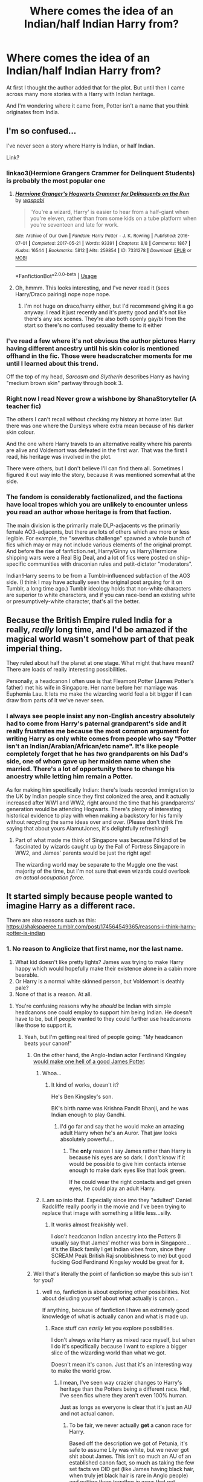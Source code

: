 #+TITLE: Where comes the idea of an Indian/half Indian Harry from?

* Where comes the idea of an Indian/half Indian Harry from?
:PROPERTIES:
:Author: Melereth
:Score: 14
:DateUnix: 1543313659.0
:DateShort: 2018-Nov-27
:END:
At first I thought the author added that for the plot. But until then I came across many more stories with a Harry with Indian heritage.

And I'm wondering where it came from, Potter isn't a name that you think originates from India.


** I'm so confused...

I've never seen a story where Harry is Indian, or half Indian.

Link?
:PROPERTIES:
:Author: looking4abook
:Score: 25
:DateUnix: 1543315483.0
:DateShort: 2018-Nov-27
:END:

*** linkao3(Hermione Grangers Crammer for Delinquent Students) is probably the most popular one
:PROPERTIES:
:Author: natus92
:Score: 7
:DateUnix: 1543319103.0
:DateShort: 2018-Nov-27
:END:

**** [[https://archiveofourown.org/works/7331278][*/Hermione Granger's Hogwarts Crammer for Delinquents on the Run/*]] by [[https://www.archiveofourown.org/users/waspabi/pseuds/waspabi][/waspabi/]]

#+begin_quote
  'You're a wizard, Harry' is easier to hear from a half-giant when you're eleven, rather than from some kids on a tube platform when you're seventeen and late for work.
#+end_quote

^{/Site/:} ^{Archive} ^{of} ^{Our} ^{Own} ^{*|*} ^{/Fandom/:} ^{Harry} ^{Potter} ^{-} ^{J.} ^{K.} ^{Rowling} ^{*|*} ^{/Published/:} ^{2016-07-01} ^{*|*} ^{/Completed/:} ^{2017-05-21} ^{*|*} ^{/Words/:} ^{93391} ^{*|*} ^{/Chapters/:} ^{8/8} ^{*|*} ^{/Comments/:} ^{1867} ^{*|*} ^{/Kudos/:} ^{16544} ^{*|*} ^{/Bookmarks/:} ^{5812} ^{*|*} ^{/Hits/:} ^{259854} ^{*|*} ^{/ID/:} ^{7331278} ^{*|*} ^{/Download/:} ^{[[https://archiveofourown.org/downloads/wa/waspabi/7331278/Hermione%20Grangers%20Hogwarts.epub?updated_at=1542695306][EPUB]]} ^{or} ^{[[https://archiveofourown.org/downloads/wa/waspabi/7331278/Hermione%20Grangers%20Hogwarts.mobi?updated_at=1542695306][MOBI]]}

--------------

*FanfictionBot*^{2.0.0-beta} | [[https://github.com/tusing/reddit-ffn-bot/wiki/Usage][Usage]]
:PROPERTIES:
:Author: FanfictionBot
:Score: 4
:DateUnix: 1543319127.0
:DateShort: 2018-Nov-27
:END:


**** Oh, hmmm. This looks interesting, and I've never read it (sees Harry/Draco pairing) nope nope nope.
:PROPERTIES:
:Author: LocalMadman
:Score: 4
:DateUnix: 1543335920.0
:DateShort: 2018-Nov-27
:END:

***** I'm not huge on draco/harry either, but I'd recommend giving it a go anyway. I read it just recently and it's pretty good and it's not like there's any sex scenes. They're also both openly gay/bi from the start so there's no confused sexuality theme to it either
:PROPERTIES:
:Author: TheCuddlyCanons
:Score: 1
:DateUnix: 1543341790.0
:DateShort: 2018-Nov-27
:END:


*** I've read a few where it's not obvious the author pictures Harry having different ancestry until his skin color is mentioned offhand in the fic. Those were headscratcher moments for me until I learned about this trend.

Off the top of my head, /Sarcasm and Slytherin/ describes Harry as having "medium brown skin" partway through book 3.
:PROPERTIES:
:Author: chiruochiba
:Score: 6
:DateUnix: 1543330756.0
:DateShort: 2018-Nov-27
:END:


*** Right now I read Never grow a wishbone by ShanaStoryteller (A teacher fic)

The others I can't recall without checking my history at home later. But there was one where the Dursleys where extra mean because of his darker skin colour.

And the one where Harry travels to an alternative reality where his parents are alive and Voldemort was defeated in the first war. That was the first I read, his heritage was involved in the plot.

There were others, but I don't believe I'll can find them all. Sometimes I figured it out way into the story, because it was mentioned somewhat at the side.
:PROPERTIES:
:Author: Melereth
:Score: 5
:DateUnix: 1543316325.0
:DateShort: 2018-Nov-27
:END:


*** The fandom is considerably factionalized, and the factions have local tropes which you are unlikely to encounter unless you read an author whose heritage is from that faction.

The main division is the primarily male DLP-adjacents vs the primarily female AO3-adjacents, but there are lots of others which are more or less legible. For example, the "severitus challenge" spawned a whole bunch of fics which may or may not include various elements of the original prompt. And before the rise of fanfiction.net, Harry/Ginny vs Harry/Hermione shipping wars were a Real Big Deal, and a lot of fics were posted on ship-specific communities with draconian rules and petit-dictator "moderators".

Indian!Harry seems to be from a Tumblr-influenced subfaction of the AO3 side. (I think I may have actually seen the original post arguing for it on Tumblr, a long time ago.) Tumblr ideology holds that non-white characters are superior to white characters, and if you can race-bend an existing white or presumptively-white character, that's all the better.
:PROPERTIES:
:Author: VenditatioDelendaEst
:Score: 2
:DateUnix: 1543465520.0
:DateShort: 2018-Nov-29
:END:


** Because the British Empire ruled India for a really, /really/ long time, and I'd be amazed if the magical world wasn't somehow part of that peak imperial thing.

They ruled about half the planet at one stage. What might that have meant? There are loads of really interesting possibilities.

Personally, a headcanon I often use is that Fleamont Potter (James Potter's father) met his wife in Singapore. Her name before her marriage was Euphemia Lau. It lets me make the wizarding world feel a bit bigger if I can draw from parts of it we've never seen.
:PROPERTIES:
:Author: AlamutJones
:Score: 43
:DateUnix: 1543316427.0
:DateShort: 2018-Nov-27
:END:

*** I always see people insist any non-English ancestry absolutely had to come from Harry's paternal grandparent's side and it really frustrates me because the most common argument for writing Harry as only white comes from people who say "Potter isn't an Indian/Arabian/African/etc name". It's like people completely forget that he has /two/ grandparents on his Dad's side, one of whom gave up her maiden name when she married. There's a lot of opportunity there to change his ancestry while letting him remain a Potter.

As for making him specifically Indian: there's loads recorded immigration to the UK by Indian people since they first colonized the area, and it actually increased after WW1 and WW2, right around the time that his grandparents' generation would be attending Hogwarts. There's plenty of interesting historical evidence to play with when making a backstory for his family without recycling the same ideas over and over. (Please don't think I'm saying that about yours AlamutJones, it's delightfully refreshing!)
:PROPERTIES:
:Author: paragon_falcon
:Score: 16
:DateUnix: 1543342279.0
:DateShort: 2018-Nov-27
:END:

**** Part of what made me think of Singapore was because I'd kind of be fascinated by wizards caught up by the Fall of Fortress Singapore in WW2, and James' parents would be just the right age!

The wizarding world may be separate to the Muggle one the vast majority of the time, but I'm not sure that even wizards could overlook /an actual occupation force/.
:PROPERTIES:
:Author: AlamutJones
:Score: 3
:DateUnix: 1543354526.0
:DateShort: 2018-Nov-28
:END:


** It started simply because people wanted to imagine Harry as a different race.

There are also reasons such as this: [[https://shakspaeree.tumblr.com/post/174564549365/reasons-i-think-harry-potter-is-indian]]
:PROPERTIES:
:Author: Pudpop
:Score: 23
:DateUnix: 1543314893.0
:DateShort: 2018-Nov-27
:END:

*** 1. No reason to Anglicize that first name, nor the last name.
2. What kid doesn't like pretty lights? James was trying to make Harry happy which would hopefully make their existence alone in a cabin more bearable.
3. Or Harry is a normal white skinned person, but Voldemort is deathly pale?
4. None of that is a reason. At all.
:PROPERTIES:
:Author: RedKorss
:Score: -22
:DateUnix: 1543316594.0
:DateShort: 2018-Nov-27
:END:

**** You're confusing reasons why he /should/ be Indian with simple headcanons one could employ to support him being Indian. He doesn't have to be, but if people wanted to they could further use headcanons like those to support it.
:PROPERTIES:
:Author: Pudpop
:Score: 24
:DateUnix: 1543316774.0
:DateShort: 2018-Nov-27
:END:

***** Yeah, but I'm getting real tired of people going: "My headcanon beats your canon!"
:PROPERTIES:
:Author: RedKorss
:Score: -15
:DateUnix: 1543316861.0
:DateShort: 2018-Nov-27
:END:

****** On the other hand, the Anglo-Indian actor Ferdinand Kingsley [[https://c8.alamy.com/comp/HH2PPJ/jan-10-2017-ferdinand-kingsley-attending-cirque-du-soleil-amaluna-HH2PPJ.jpg][would make one hell of a good James Potter]].
:PROPERTIES:
:Author: AlamutJones
:Score: 9
:DateUnix: 1543318884.0
:DateShort: 2018-Nov-27
:END:

******* Whoa...
:PROPERTIES:
:Author: ChibzyDaze
:Score: 3
:DateUnix: 1543320674.0
:DateShort: 2018-Nov-27
:END:

******** It kind of works, doesn't it?

He's Ben Kingsley's son.

BK's birth name was Krishna Pandit Bhanji, and he was Indian enough to play Gandhi.
:PROPERTIES:
:Author: AlamutJones
:Score: 2
:DateUnix: 1543320936.0
:DateShort: 2018-Nov-27
:END:

********* I'd go far and say that he would make an amazing adult Harry when he's an Auror. That jaw looks absolutely powerful...
:PROPERTIES:
:Author: ChibzyDaze
:Score: 1
:DateUnix: 1543321176.0
:DateShort: 2018-Nov-27
:END:

********** The *only* reason I say James rather than Harry is because his eyes are so dark. I don't know if it would be possible to give him contacts intense enough to make dark eyes like that look green.

If he could wear the right contacts and get green eyes, he could play an adult Harry.
:PROPERTIES:
:Author: AlamutJones
:Score: 1
:DateUnix: 1543321474.0
:DateShort: 2018-Nov-27
:END:


******* I..am so into that. Especially since imo they "adulted" Daniel Radcliffe really poorly in the movie and I've been trying to replace that image with something a little less...silly.
:PROPERTIES:
:Author: elemonated
:Score: 1
:DateUnix: 1543331457.0
:DateShort: 2018-Nov-27
:END:

******** It works almost freakishly well.

I /don't/ headcanon Indian ancestry into the Potters (I usually say that James' mother was born in Singapore...it's the Black family I get Indian vibes from, since they SCREAM Peak British Raj snobbishness to me) but good fucking God Ferdinand Kingsley would be great for it.
:PROPERTIES:
:Author: AlamutJones
:Score: 2
:DateUnix: 1543355112.0
:DateShort: 2018-Nov-28
:END:


****** Well that's literally the point of fanfiction so maybe this sub isn't for you?
:PROPERTIES:
:Author: Pudpop
:Score: 13
:DateUnix: 1543318230.0
:DateShort: 2018-Nov-27
:END:

******* well no, fanfiction is about exploring other possibilities. Not about deluding yourself about what actually is canon...

If anything, because of fanfiction I have an extremely good knowledge of what is actually canon and what is made up.
:PROPERTIES:
:Author: Frix
:Score: -5
:DateUnix: 1543320335.0
:DateShort: 2018-Nov-27
:END:

******** Race stuff can /easily/ let you explore possibilities.

I don't always write Harry as mixed race myself, but when I do it's specifically because I want to explore a bigger slice of the wizarding world than what we got.

Doesn't mean it's canon. Just that it's an interesting way to make the world grow.
:PROPERTIES:
:Author: AlamutJones
:Score: 10
:DateUnix: 1543321240.0
:DateShort: 2018-Nov-27
:END:

********* I mean, I've seen way crazier changes to Harry's heritage than the Potters being a different race. Hell, I've seen fics where they aren't even 100% human.

Just as longs as everyone is clear that it's just an AU and not actual canon.
:PROPERTIES:
:Author: Frix
:Score: -5
:DateUnix: 1543323786.0
:DateShort: 2018-Nov-27
:END:

********** To be fair, we never actually *get* a canon race for Harry.

Based off the description we got of Petunia, it's safe to assume Lily was white, but we never got shit about James. This isn't so much an AU of an established canon fact, so much as taking the few set facts we DID get (like James having black hair, when truly jet black hair is rare in Anglo people) and putting them together in ways that not everyone would.
:PROPERTIES:
:Author: AlamutJones
:Score: 11
:DateUnix: 1543326563.0
:DateShort: 2018-Nov-27
:END:


********** Are you really making an equivalency between Harry being a different race and him not being fully human? Because that is a gross, racist, comparison but also seems to fit with the rest of your posts in this thread so....
:PROPERTIES:
:Author: Buffy11bnl
:Score: -8
:DateUnix: 1543344105.0
:DateShort: 2018-Nov-27
:END:

*********** Oh come on. [[/u/Frix][u/Frix]] didn't say that at all, and you know it.

Frix said: "it's not outside the realm of possibility for harry to be non-white; other stories have gone so far as to make him non-human."

They're saying that changing the skin tone of the character (assuming HP is canonically white) is not as major a change. But - /assuming he's canonically white -/ it is still a change. Frix isn't even giving their opinion on whether or not it's a good change, you're just taking the observation itself as confirmation that Frix thinks it's bad.

It's not even unreasonable to assume that he's canonically white. JK Rowling herself picked out Daniel Radcliffe to play HP; you can't really argue against the fact that he has pale skin.

I don't even give a shit about what color a cast member is, but don't show off your ignorance like it's something to be proud of.
:PROPERTIES:
:Author: PterodactylFunk
:Score: 6
:DateUnix: 1543353428.0
:DateShort: 2018-Nov-28
:END:

************ Actually I don't know it and that's why I asked - I've seen some shitty attitudes in this thread regarding the /possibility/ that Harry's not 100% white and this seemed like one of them - thanks for your super helpful reply though.
:PROPERTIES:
:Author: Buffy11bnl
:Score: 1
:DateUnix: 1543357025.0
:DateShort: 2018-Nov-28
:END:


******* I guess Cho is French and Sue is Italian.
:PROPERTIES:
:Author: RedKorss
:Score: -9
:DateUnix: 1543318588.0
:DateShort: 2018-Nov-27
:END:

******** Cho's Scottish apparently, so.

Neither of those exempt them from also being Chinese...
:PROPERTIES:
:Author: elemonated
:Score: 13
:DateUnix: 1543331314.0
:DateShort: 2018-Nov-27
:END:


******** Great, if you write a fanfiction with that be sure you post it here.
:PROPERTIES:
:Author: Pudpop
:Score: 7
:DateUnix: 1543318797.0
:DateShort: 2018-Nov-27
:END:


****** I don't recall anywhere in the books where JKR specifically said Harry was white, so this is a rather ironic argument.

We all know the reason people make Harry Indian or Hermione black is because they want to see characters like themselves. And maybe the books don't 100% support that, but who cares? It's not hurting anyone, and if it helps someone find representation in a series and genre that's rather devoid of it, cool.

Fanfiction and headcanons don't need to make perfect sense alongside canon. If you don't like the changes a specific fanfic/headcanon made, dont read it. That's kinda the cardinal rule of fanfic, and I think it's been somewhat forgotten in recent years.
:PROPERTIES:
:Author: InterminableSnowman
:Score: 8
:DateUnix: 1543321149.0
:DateShort: 2018-Nov-27
:END:

******* Well, when author's only put carte blanche warnings on their profiles and none whatsoever on their fics, kinda makes you tired of running into them. Or none anywhere. Yes, the [[https://FF.net][FF.net]] synopsis word count is small, but a lot of people use maybe 2 sentences leaving a lot of space to add more information. Or if that's not possible for one reason or another. An author's note that details changes or assumptions for the story, at the top of the first chapter not the bottom where we'll already have read it.
:PROPERTIES:
:Author: RedKorss
:Score: 1
:DateUnix: 1543321640.0
:DateShort: 2018-Nov-27
:END:

******** Then don't read it. Drop it when you find something you don't like. Move on if theres not enough info in the synopsis. You are responsible for your own content consumption.

I get it. I don't care for slashfic; two dudes making out just isn't my thing. Or fics where everyone is horribly out of character, or fics where the writing is shoddy at best. I've run across fics of all of those where the synopsis didn't warn me. But you can ignore it, and you can find something else. The percentage of fics where Harry is Indian is very small compared to other tropes.
:PROPERTIES:
:Author: InterminableSnowman
:Score: 7
:DateUnix: 1543323204.0
:DateShort: 2018-Nov-27
:END:

********* I care
:PROPERTIES:
:Author: icarebot
:Score: -5
:DateUnix: 1543323208.0
:DateShort: 2018-Nov-27
:END:


**** But you missed the most important reasons that the person posted, down at the bottom.

1. I am Indian.

2. And I like harry potter.

That's really what it comes down to. Nothing wrong with writing a character who looks like you.
:PROPERTIES:
:Author: PterodactylFunk
:Score: 12
:DateUnix: 1543352717.0
:DateShort: 2018-Nov-28
:END:


** Harry almost has to be half white because of Petunia. But we know next to nothing about James' family really. So it fits in pretty easily with canon. The Dursley's and Umbridge's extra dislike. His defiance and heroism against the the Ministry. His family money from hair cream (not old money). His appearance, even. There are a lot of readers who want the trio to look more like themselves or their friends, and this way adds a layer that makes sense.
:PROPERTIES:
:Author: estheredna
:Score: 20
:DateUnix: 1543318177.0
:DateShort: 2018-Nov-27
:END:

*** You just KNOW the Dursleys would be just that little bit extra vile to a child who didn't quite fit their personal definition of English.

They'd be awful either way, but this is extra awful sprinkles.
:PROPERTIES:
:Author: AlamutJones
:Score: 29
:DateUnix: 1543319400.0
:DateShort: 2018-Nov-27
:END:

**** One day I will also use the phrase "extra awful sprinkles". xD
:PROPERTIES:
:Author: MindForgedManacle
:Score: 8
:DateUnix: 1543325467.0
:DateShort: 2018-Nov-27
:END:


*** We know that the Potter's have been in the wizarding world in England for centuries (as said on here: [[http://harrypotter.wikia.com/wiki/Potter_family]]). Which is before British occupation or influence in India. Potter is also an English surname ([[https://forebears.co.uk/surnames/potter]]). Thus the Potter's were of english heritage.
:PROPERTIES:
:Score: 9
:DateUnix: 1543339493.0
:DateShort: 2018-Nov-27
:END:

**** No reason a male Potter couldn't have married an Indian woman...
:PROPERTIES:
:Author: Buffy11bnl
:Score: 14
:DateUnix: 1543343900.0
:DateShort: 2018-Nov-27
:END:


**** Harry has TWO grandparents on that side. What about his father's /mother/?
:PROPERTIES:
:Author: AlamutJones
:Score: 8
:DateUnix: 1543354608.0
:DateShort: 2018-Nov-28
:END:


**** Show me in the books or I don't care.

But really it's a fun head canon and nothing more. Just like stories where Harry is a girl, or has a twin. Don't like it, don't read it.
:PROPERTIES:
:Author: estheredna
:Score: 5
:DateUnix: 1543339685.0
:DateShort: 2018-Nov-27
:END:

***** Well Harry Potter is a white boy, as shown by the illustrations in the book, and on its book covers. He doesnt look at all Indian, nor is there any mention of Indian heritage.
:PROPERTIES:
:Score: 4
:DateUnix: 1543339950.0
:DateShort: 2018-Nov-27
:END:

****** This really bothers you huh? This is a fan fiction group so we often go off on tangents or make changes to canon .... if you are uncomfortable with that perhaps fanfic isn't for you
:PROPERTIES:
:Author: estheredna
:Score: 7
:DateUnix: 1543341870.0
:DateShort: 2018-Nov-27
:END:

******* Im not arguing that people shouldn't write Harry as Indian in fanfiction, as the purpose of fanfiction is to make changes that you would prefer or enjoy writing/reading. I am simply responding to your comment, 'we know next to nothing about James' family really.' by giving evidence that the Potters were an English family, and that Harry is not Indian or half indian in canon.
:PROPERTIES:
:Score: 15
:DateUnix: 1543342677.0
:DateShort: 2018-Nov-27
:END:


** I'm Indian myself, and I would have loved more positive representation in popular culture growing up! The whole Indian Harry thing kind of doesn't sit right with me though, just because “Harry Potter” is not an Indian sounding name and it doesn't seem like representation to me at all. No disrespect towards those who like it, but I can't jump on that bandwagon at all. There is nothing in the books to suggest Harry is Indian, and if J.K. had imagined him as brown, I think it would have shown in the casting. It's the same reason why “Hermione is black” doesn't sit right with me. If she was intended to be black, wouldn't they have cast an actress of African descent for her?
:PROPERTIES:
:Author: all-you-need-is-love
:Score: 17
:DateUnix: 1543330355.0
:DateShort: 2018-Nov-27
:END:

*** It's because the equal representation movement didn't gain traction 'til the movies were already in production. The whole Hermione is black thing in the play is most likely an attention grab for Cursed Child. I don't really see Hogwarts being very multicultural since all the holidays are very European/Christian. I live in Canada and while European culture is considered to be the dominant culture, we still commemorated stuff like Chinese New Year, Ramadan, and took field trips to witness First Nation Celebrations when possible.
:PROPERTIES:
:Author: 4wallsandawindow
:Score: 15
:DateUnix: 1543335203.0
:DateShort: 2018-Nov-27
:END:


*** Plays have POC play different roles all the time; it's not unusual for there to be Black, East Asian, Latino, etc. Shakespeare characters, among others. The authors intent doesn't mean people can't re imagine.

I don't get why it bothers people to simply race bend characters, especially in things like HP where race isn't a defining part of their character, By defining, I mean something like Black Panther, the Godfather (they have to be Italian), or Elektra (where her Greek heritage is a huge part of her character, but even in the TV series they have her played by a woman who is half French/half Cambodian). There's so little diversity in literature, why not play around with HP? As a WOC myself, I like imaging characters to be more like me or my city. Black Hermione adds even more depth, as the muggleborns are oppressed and she has to deal with being a minority both in the wizarding world and the real world.
:PROPERTIES:
:Author: Altair_L
:Score: 3
:DateUnix: 1543401254.0
:DateShort: 2018-Nov-28
:END:

**** It's less about "author's re-imaging the story" and more about "literally every classical masterpiece was written for an all-white and mostly male cast" because Shakespeare and co. lived in the 16th century so of course there were no Chinese people in Romeo and Juliet. But that doesn't mean you can't add them now. In fact, you have to.

If you don't allow black people to play white roles like Macbeth, then they either would literally not be allowed to play anything at all of the classics or you just can't play Shakespeare ever again because you are stuck with a diverse cast.
:PROPERTIES:
:Author: Frix
:Score: 1
:DateUnix: 1543444919.0
:DateShort: 2018-Nov-29
:END:

***** Yeah, I'm pro-diversity in stories even if it changes the original text/race bending/etc with a few exceptions (the last emperor of China should be played by a Chinese dude). I think you may have been answering to the wrong person or misunderstood my point, which was that the fanfic author, not the actual author, can reimagine for plenty of legit reasons, much like actual authors, too.
:PROPERTIES:
:Author: Altair_L
:Score: 2
:DateUnix: 1543458064.0
:DateShort: 2018-Nov-29
:END:


***** There was actually quite a visible black minority in Elizabethan England, so having non-white actors in Shakespeare wasn't an anachronism even then.

Elizabeth I complained that England had too many.
:PROPERTIES:
:Author: AlamutJones
:Score: 1
:DateUnix: 1543456080.0
:DateShort: 2018-Nov-29
:END:


*** [deleted]
:PROPERTIES:
:Score: 1
:DateUnix: 1544288689.0
:DateShort: 2018-Dec-08
:END:

**** Yes they are, and they have Indian sounding names too! That was kind of my point, if Harry was meant to be an Indian character, wouldn't his name reflect that?
:PROPERTIES:
:Author: all-you-need-is-love
:Score: 3
:DateUnix: 1544290886.0
:DateShort: 2018-Dec-08
:END:


** I thought it was just an AO3 quirk, like the over-representation of slash.

EDIT: Not saying that we can rule it out or anything, since the books didn't protray any racism towards the Patil sisters, Dean Thomas or Angelina Johnson and Kingsley Shacklebolt was a member of the Sacred 28, along with the very foreign sounding Shafiq.
:PROPERTIES:
:Score: 2
:DateUnix: 1543415671.0
:DateShort: 2018-Nov-28
:END:


** Both Harry and Hermione are described as "white-faced" in the books, so they're definitely on the fairer side of skin tones. Regardless, it's entirely possible they have other, non-European heritage (if you count Euphemia as James' mother, which I don't; I use Dorea Euphemia Black). Skin tone is a hard thing to predict for people of mixed race.

Side note: we need more stories about Fred 2 and his sister Roxanne. They're the only two characters we know for certain /are/ of mixed-race, and I bet they have a hard time in a family like the Weasleys.
:PROPERTIES:
:Author: moonsilence
:Score: 3
:DateUnix: 1543368250.0
:DateShort: 2018-Nov-28
:END:

*** Yes, sometimes I think people forget that POC can sometimes be very fair and/or have light hair/eyes (some Persians, Parsi Indians, some Afghanis, etc.), too, or that 'white' people can come from regions due to ancient migration where non-white people are dominate (Circassians, Greeks, and Armenians in Turkey, Syria, etc.). Amazigh people, for example, often have light eyes and can have a range of skin tones but generally wouldn't be considered 'white' in the United States and/or the UK becasue of the region from which they originate.

I have dark skin, and light eyes/hair and white people are often puzzled by it and I've had people ask me how do I get my hair color to look so natural/why do my roots never show (to which I often reply, it looks natural because the color is natural and no roots grow out cause this is my damn hair). Malcolm X very famously had red hair; Rebecca Hall's mother is clearly Black (mixed race) and yet Rebecca looks like a white woman; Alexa Chung looks white for the most part, but her dad is either Chinese or 3/4 Chinese. A lot of people of mixed East Asian descent can look or pas for white, too.

A good example would be the Evans family in HP. There are a fair amount of Welsh people, or people of mixed Welsh descent in Argentina, but also Chile, Uruguay, and Brazil due to immigration in the 1800s. Quite a few went back to Wales for work or escape the dirty wars. It'd be perfectly possibly to write Lily and Petunia as white Latinas, or mestizo Latinas, and that could be mined for Petunia's desire to seem 'normal' and blend in in fan fic stories.
:PROPERTIES:
:Author: Altair_L
:Score: 8
:DateUnix: 1543401903.0
:DateShort: 2018-Nov-28
:END:

**** Don't forget Meghan Markle, new wife to Prince Harry :)

I didn't even know her mother was black until I saw a photo. To be honest, I didn't even notice that Meghan Markle had tanner skin than most people in the British Royal family. But maybe that's because I have half-black cousins, and my cousin has adorable half-Latino children, so it doesn't really occur to me to make a big deal about skin color.
:PROPERTIES:
:Author: moonsilence
:Score: 3
:DateUnix: 1543522322.0
:DateShort: 2018-Nov-29
:END:


*** Why would they have a hard time among the Weasleys?

They might have some troubles in society in general, because sometimes people are dickheads, but if there's one thing you could say about the Weasleys it's that they have a huge capacity to love anyone they see as their own.
:PROPERTIES:
:Author: AlamutJones
:Score: 7
:DateUnix: 1543370491.0
:DateShort: 2018-Nov-28
:END:

**** Just because the family is accepting doesn't mean Fred and Roxanne wouldn't feel out of place among them. I come from a large family of predominantly white people. Despite our best efforts, my two half-black cousins still have some insecurities crop up from time-to-time. It was especially evident at a recent wedding, when someone refused to believe that I, a person who is the definition of white, could ever be related to a person with such dark skin. For the rest of the day my cousin refused to be a part of family photos.
:PROPERTIES:
:Author: moonsilence
:Score: 7
:DateUnix: 1543373012.0
:DateShort: 2018-Nov-28
:END:

***** True.

But if anyone can make a child feel included in the family, it's Molly. For all her faults and flaws, she would set herself /on fire/ before she let a situation where someone caused her grandchildren pain stand unchallenged.
:PROPERTIES:
:Author: AlamutJones
:Score: 2
:DateUnix: 1543375219.0
:DateShort: 2018-Nov-28
:END:


** I don't mind if an author interprets the race of any character that isn't 100% told what their skin color/ race is.

I just won't read the story.

Personally, Lavender, Harry, Hermione, and a few other ambigious characters are European White in my mind.
:PROPERTIES:
:Author: raapster
:Score: 4
:DateUnix: 1543326264.0
:DateShort: 2018-Nov-27
:END:
